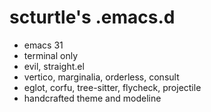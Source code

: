 * scturtle's .emacs.d

[[https://v.scturtle.me/img/emacs.png]]

- emacs 31
- terminal only
- evil, straight.el
- vertico, marginalia, orderless, consult
- eglot, corfu, tree-sitter, flycheck, projectile
- handcrafted theme and modeline
